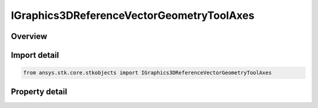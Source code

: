 IGraphics3DReferenceVectorGeometryToolAxes
==========================================

.. py:class:: ansys.stk.core.stkobjects.IGraphics3DReferenceVectorGeometryToolAxes

   IGraphics3DReferenceAnalysisWorkbenchComponent
   
   Configure the visual representation of a Vector Geometry axes component in 3D.

.. py:currentmodule:: IGraphics3DReferenceVectorGeometryToolAxes

Overview
--------

.. tab-set::

    .. tab-item:: Properties
        
        .. list-table::
            :header-rows: 0
            :widths: auto

            * - :py:attr:`~ansys.stk.core.stkobjects.IGraphics3DReferenceVectorGeometryToolAxes.draw_at_cb`
            * - :py:attr:`~ansys.stk.core.stkobjects.IGraphics3DReferenceVectorGeometryToolAxes.axes`
            * - :py:attr:`~ansys.stk.core.stkobjects.IGraphics3DReferenceVectorGeometryToolAxes.persistence_visible`
            * - :py:attr:`~ansys.stk.core.stkobjects.IGraphics3DReferenceVectorGeometryToolAxes.duration`
            * - :py:attr:`~ansys.stk.core.stkobjects.IGraphics3DReferenceVectorGeometryToolAxes.connect`
            * - :py:attr:`~ansys.stk.core.stkobjects.IGraphics3DReferenceVectorGeometryToolAxes.transparent`
            * - :py:attr:`~ansys.stk.core.stkobjects.IGraphics3DReferenceVectorGeometryToolAxes.available_axes`
            * - :py:attr:`~ansys.stk.core.stkobjects.IGraphics3DReferenceVectorGeometryToolAxes.draw_at_point`
            * - :py:attr:`~ansys.stk.core.stkobjects.IGraphics3DReferenceVectorGeometryToolAxes.point`
            * - :py:attr:`~ansys.stk.core.stkobjects.IGraphics3DReferenceVectorGeometryToolAxes.available_points`


Import detail
-------------

.. code-block:: python

    from ansys.stk.core.stkobjects import IGraphics3DReferenceVectorGeometryToolAxes


Property detail
---------------

.. py:property:: draw_at_cb
    :canonical: ansys.stk.core.stkobjects.IGraphics3DReferenceVectorGeometryToolAxes.draw_at_cb
    :type: bool

    Only available for geometric elements relating to objects. If selected, the geometric element is drawn at the central body or object.

.. py:property:: axes
    :canonical: ansys.stk.core.stkobjects.IGraphics3DReferenceVectorGeometryToolAxes.axes
    :type: str

    The name of the axes or system used to define the coordinate frame associated with the selected vector or axis.

.. py:property:: persistence_visible
    :canonical: ansys.stk.core.stkobjects.IGraphics3DReferenceVectorGeometryToolAxes.persistence_visible
    :type: bool

    Successively displays geometric elements over the specified duration.

.. py:property:: duration
    :canonical: ansys.stk.core.stkobjects.IGraphics3DReferenceVectorGeometryToolAxes.duration
    :type: float

    The length of time during which the geometric element is visible. Uses Time Dimension.

.. py:property:: connect
    :canonical: ansys.stk.core.stkobjects.IGraphics3DReferenceVectorGeometryToolAxes.connect
    :type: VECTOR_AXES_CONNECT_TYPE

    Specifies the method used for connecting geometric elements.

.. py:property:: transparent
    :canonical: ansys.stk.core.stkobjects.IGraphics3DReferenceVectorGeometryToolAxes.transparent
    :type: bool

    If selected, earlier occurrences of a geometric element display fade over time so that it is drawn as completely filled at the most recent animation time and fades as the animation moves forward.

.. py:property:: available_axes
    :canonical: ansys.stk.core.stkobjects.IGraphics3DReferenceVectorGeometryToolAxes.available_axes
    :type: list

    Returns an array of available Axes.

.. py:property:: draw_at_point
    :canonical: ansys.stk.core.stkobjects.IGraphics3DReferenceVectorGeometryToolAxes.draw_at_point
    :type: bool

    If selected, the geometric element is drawn at the selected point.

.. py:property:: point
    :canonical: ansys.stk.core.stkobjects.IGraphics3DReferenceVectorGeometryToolAxes.point
    :type: str

    Displays a point at the current animation time.

.. py:property:: available_points
    :canonical: ansys.stk.core.stkobjects.IGraphics3DReferenceVectorGeometryToolAxes.available_points
    :type: list

    Returns a safearray of available points.


